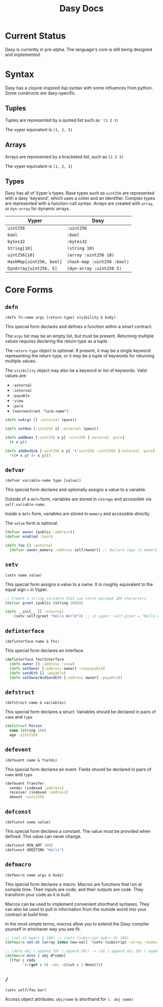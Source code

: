 #+title: Dasy Docs
#+options: toc: t
* Current Status
Dasy is currently in pre-alpha. The language's core is still being designed and implemented.
* Syntax
Dasy has a clojure-inspired lisp syntax with some influences from python. Some constructs are dasy-specific.
** Tuples
Tuples are represented by a quoted list such as ~'(1 2 3)~

The vyper equivalent is ~(1, 2, 3)~
** Arrays
Arrays are represented by a bracketed list, such as ~[1 2 3]~

The vyper equivalent is ~[1, 2, 3]~
** Types
Dasy has all of Vyper's types. Base types such as ~uint256~ are represented with a dasy 'keyword', which uses a colon and an identifier. Complex types are represented with a function-call syntax. Arrays are created with ~array~, or ~dyn-array~ for dynamic arrays.
| Vyper                    | Dasy                        |
|--------------------------+-----------------------------|
| ~uint256~                | ~:uint256~                  |
| ~bool~                   | ~:bool~                     |
| ~bytes32~                | ~:bytes32~                  |
| ~String[10]~             | ~(string 10)~               |
| ~uint256[10]~            | ~(array :uint256 10)~       |
| ~HashMap[uint256, bool]~ | ~(hash-map :uint256 :bool)~ |
| ~DynArray[uint256, 5]~   | ~(dyn-array :uint256 5)~    |


* Core Forms
** ~defn~

~(defn fn-name args [return-type] visibility & body)~

This special form declares and defines a function within a smart contract.

The ~args~ list may be an empty list, but must be present. Returning multiple values requires declaring the return type as a tuple.

The ~return-type~ object is optional. If present, it may be a single keyword representing the return type, or it may be a tuple of keywords for returning multiple values.

The ~visibility~ object may also be a keyword or list of keywords. Valid values are:

- ~:external~
- ~:internal~
- ~:payable~
- ~:view~
- ~:pure~
- ~(nonreentrant "lock-name")~

#+begin_src clojure
(defn noArgs [] :external (pass))

(defn setNum [:uint256 x] :external (pass))

(defn addNums [:uint256 x y] :uint256 [:external :pure]
  (+ x y))

(defn addAndSub [:uint256 x y] '(:uint256 :uint256) [:external :pure]
  '((+ x y) (- x y)))
#+end_src
** ~defvar~
~(defvar variable-name type [value])~

This special form declares and optionally assigns a value to a variable.

Outside of a ~defn~ form, variables are stored in ~storage~ and accessible via ~self.variable-name~.

Inside a ~defn~ form, variables are stored in ~memory~ and accessible directly.

The ~value~ form is optional.

#+begin_src clojure
(defvar owner (public :address))
(defvar enabled :bool)

(defn foo [] :external
  (defvar owner_memory :address self/owner)) ;; declare copy in memory
#+end_src
** ~setv~
~(setv name value)~

This special form assigns a value to a name. It is roughly equivalent to the equal sign ~=~ in Vyper.
#+begin_src clojure
;; Create a string variable that can store maximum 100 characters
(defvar greet (public (string 100)))

(defn __init__ [] :external
    (setv self/greet "Hello World")) ;; in vyper: self.greet = "Hello World"
#+end_src
** ~definterface~
~(definterface name & fns)~

This special form declares an interface.

#+begin_src clojure
(definterface TestInterface
  (defn owner [] :address :view)
  (defn setOwner [:address owner] :nonpayable)
  (defn sendEth [] :payable)
  (defn setOwnerAndSendEth [:address owner] :payable))
#+end_src
** ~defstruct~
~(defstruct name & variables)~

This special form declares a struct. Variables should be declared in pairs of ~name~ and ~type~

#+begin_src clojure
(defstruct Person
  name (string 100)
  age :uint256)
#+end_src
** ~defevent~
~(defevent name & fields)~

This special form declares an event. Fields should be declared in pairs of ~name~ and ~type~

#+begin_src clojure
(defevent Transfer
  sender (indexed :address)
  receiver (indexed :address)
  amount :uint256)
#+end_src
** ~defconst~
~(defconst name value)~

This special form declares a constant. The value must be provided when defined. This value can never change.

#+begin_src clojure
(defconst MIN_AMT 100)
(defconst GREETING "Hello")
#+end_src
** ~defmacro~
~(defmacro name args & body)~

This special form declares a macro. Macros are functions that run at compile time. Their inputs are code, and their outputs are code. They transform your code as it is built.

Macros can be used to implement convenient shorthand syntaxes. They can also be used to pull in information from the outside world into your contract at build time.

In the most simple terms, macros allow you to extend the Dasy compiler yourself in whichever way you see fit.

#+begin_src clojure
;; (set-at myArr 0 100) -> (setv (subscript myArr 0) 100)
(defmacro set-at [array index new-val] `(setv (subscript ~array ~index) ~new-val))

;; (doto obj (.append 10) (.append 20)) -> (do (.append obj 10) (.append obj 20))
(defmacro doto [ obj #*cmds]
  (lfor c cmds
        `(~(get c 0) ~obj ~@(cut c 1 None))))
#+end_src

** ~/~

~(setv self/foo bar)~

Access object attributes. ~obj/name~ is shorthand for ~(. obj name)~
